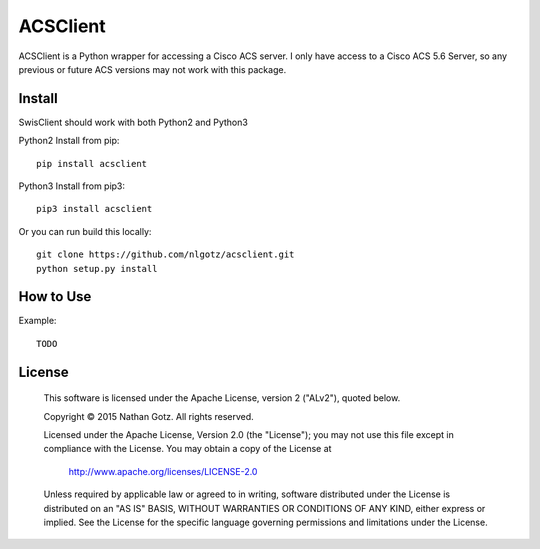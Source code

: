 ACSClient
==========

ACSClient is a Python wrapper for accessing a Cisco ACS server. I only have
access to a Cisco ACS 5.6 Server, so any previous or future ACS versions may not
work with this package.

Install
-------
SwisClient should work with both Python2 and Python3

Python2 Install from pip::

    pip install acsclient

Python3 Install from pip3::

    pip3 install acsclient

Or you can run build this locally::

    git clone https://github.com/nlgotz/acsclient.git
    python setup.py install



How to Use
----------

Example::

    TODO

License
-------

    This software is licensed under the Apache License, version 2 ("ALv2"), quoted below.

    Copyright © 2015 Nathan Gotz.  All rights reserved.

    Licensed under the Apache License, Version 2.0 (the "License"); you may not
    use this file except in compliance with the License. You may obtain a copy of
    the License at

        http://www.apache.org/licenses/LICENSE-2.0

    Unless required by applicable law or agreed to in writing, software
    distributed under the License is distributed on an "AS IS" BASIS, WITHOUT
    WARRANTIES OR CONDITIONS OF ANY KIND, either express or implied. See the
    License for the specific language governing permissions and limitations under
    the License.
